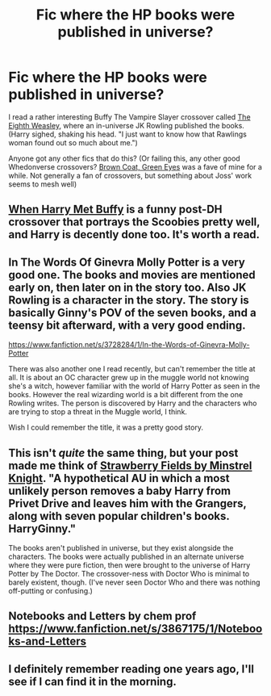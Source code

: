 #+TITLE: Fic where the HP books were published in universe?

* Fic where the HP books were published in universe?
:PROPERTIES:
:Author: expecto_pastrami
:Score: 10
:DateUnix: 1389083957.0
:DateShort: 2014-Jan-07
:END:
I read a rather interesting Buffy The Vampire Slayer crossover called [[http://www.tthfanfic.org/Story-394/Fyre+The+Eighth+Weasley.htm][The Eighth Weasley]], where an in-universe JK Rowling published the books. (Harry sighed, shaking his head. "I just want to know how that Rawlings woman found out so much about me.")

Anyone got any other fics that do this? (Or failing this, any other good Whedonverse crossovers? [[https://www.fanfiction.net/s/2857962/1/Browncoat-Green-Eyes][Brown Coat, Green Eyes]] was a fave of mine for a while. Not generally a fan of crossovers, but something about Joss' work seems to mesh well)


** [[https://www.fanfiction.net/s/1098763/1/When-Harry-Met-Buffy][When Harry Met Buffy]] is a funny post-DH crossover that portrays the Scoobies pretty well, and Harry is decently done too. It's worth a read.
:PROPERTIES:
:Author: SymphonySamurai
:Score: 7
:DateUnix: 1389125841.0
:DateShort: 2014-Jan-07
:END:


** In The Words Of Ginevra Molly Potter is a very good one. The books and movies are mentioned early on, then later on in the story too. Also JK Rowling is a character in the story. The story is basically Ginny's POV of the seven books, and a teensy bit afterward, with a very good ending.

[[https://www.fanfiction.net/s/3728284/1/In-the-Words-of-Ginevra-Molly-Potter]]

There was also another one I read recently, but can't remember the title at all. It is about an OC character grew up in the muggle world not knowing she's a witch, however familiar with the world of Harry Potter as seen in the books. However the real wizarding world is a bit different from the one Rowling writes. The person is discovered by Harry and the characters who are trying to stop a threat in the Muggle world, I think.

Wish I could remember the title, it was a pretty good story.
:PROPERTIES:
:Author: SoulxxBondz
:Score: 5
:DateUnix: 1389111792.0
:DateShort: 2014-Jan-07
:END:


** This isn't /quite/ the same thing, but your post made me think of [[https://www.fanfiction.net/s/4940094/1/Strawberry-Fields][Strawberry Fields by Minstrel Knight]]. "A hypothetical AU in which a most unlikely person removes a baby Harry from Privet Drive and leaves him with the Grangers, along with seven popular children's books. HarryGinny."

The books aren't published in universe, but they exist alongside the characters. The books were actually published in an alternate universe where they were pure fiction, then were brought to the universe of Harry Potter by The Doctor. The crossover-ness with Doctor Who is minimal to barely existent, though. (I've never seen Doctor Who and there was nothing off-putting or confusing.)
:PROPERTIES:
:Author: practical_cat
:Score: 2
:DateUnix: 1389122566.0
:DateShort: 2014-Jan-07
:END:


** Notebooks and Letters by chem prof [[https://www.fanfiction.net/s/3867175/1/Notebooks-and-Letters]]
:PROPERTIES:
:Author: Awesomeguyandbob
:Score: 2
:DateUnix: 1389136147.0
:DateShort: 2014-Jan-08
:END:


** I definitely remember reading one years ago, I'll see if I can find it in the morning.
:PROPERTIES:
:Author: AGrainOfDust
:Score: 1
:DateUnix: 1389084697.0
:DateShort: 2014-Jan-07
:END:
